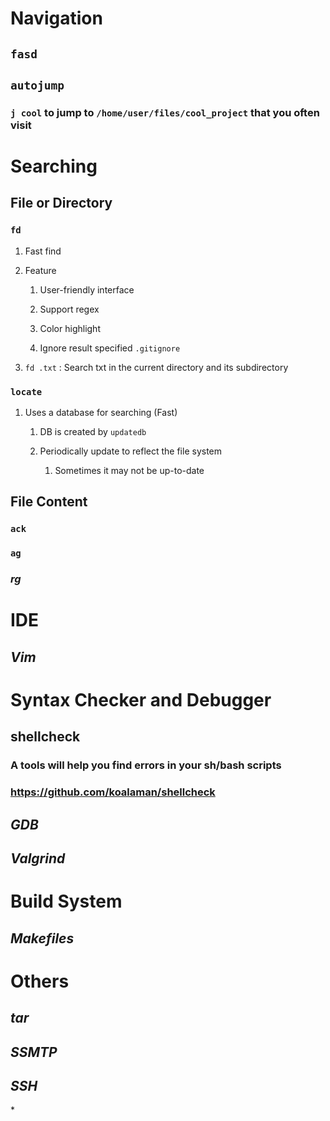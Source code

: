 * *Navigation*
** ~fasd~
** ~autojump~
:PROPERTIES:
:collapsed: true
:END:
*** ~j cool~ to jump to ~/home/user/files/cool_project~ that you often visit
* *Searching*
** File or Directory
*** ~fd~
:PROPERTIES:
:collapsed: true
:END:
**** Fast find
**** Feature
***** User-friendly interface
***** Support regex
***** Color highlight
***** Ignore result specified ~.gitignore~
**** ~fd .txt~ : Search txt in the current directory and its subdirectory
*** ~locate~
:PROPERTIES:
:collapsed: true
:END:
**** Uses a database for searching (Fast)
***** DB is created by ~updatedb~
***** Periodically update to reflect the file system
****** Sometimes it may not be up-to-date
** File Content
*** ~ack~
*** ~ag~
*** [[rg]]
* *IDE*
** [[Vim]]
* *Syntax Checker and Debugger*
** shellcheck
:PROPERTIES:
:collapsed: true
:END:
*** A tools will help you find errors in your sh/bash scripts
*** https://github.com/koalaman/shellcheck
** [[GDB]]
** [[Valgrind]]
* *Build System*
** [[Makefiles]]
* *Others*
** [[tar]]
** [[SSMTP]]
** [[SSH]]
*